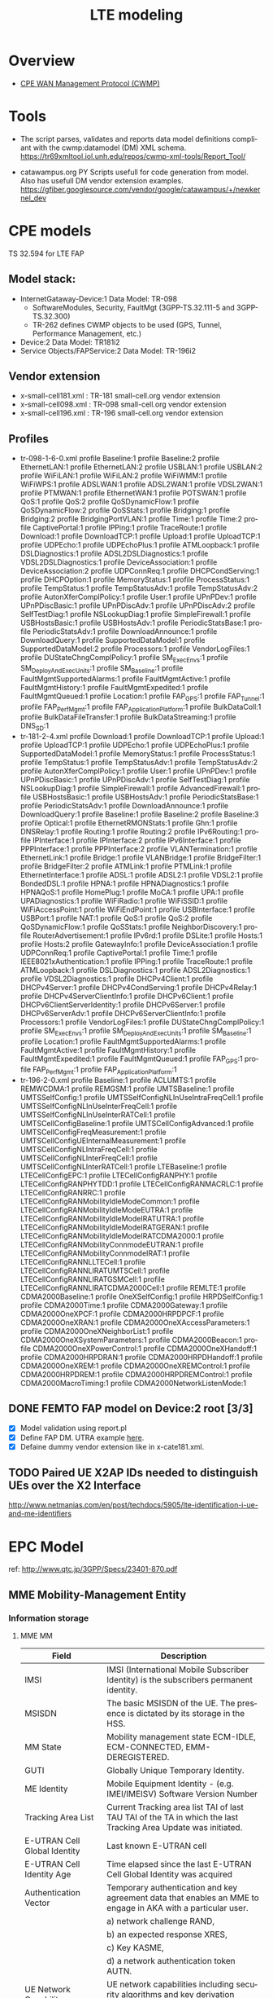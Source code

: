 # -*- org-confirm-babel-evaluate: nil -*-
#+TITLE: LTE modeling
#+CATEGORY: SmallCells

* Overview
  - [[http://www.broadband-forum.org/cwmp.php][CPE WAN Management Protocol (CWMP)]]
  
* Tools 
  - The script parses, validates and reports data model definitions
    compliant with the cwmp:datamodel (DM) XML schema.
    https://tr69xmltool.iol.unh.edu/repos/cwmp-xml-tools/Report_Tool/

  - catawampus.org PY Scripts usefull for code generation from
    model. Also has usefull DM vendor extension examples.
    https://gfiber.googlesource.com/vendor/google/catawampus/+/newkernel_dev

* CPE models
  TS 32.594 for LTE FAP
** Model stack:
  - InternetGataway-Device:1 Data Model: TR-098
    - SoftwareModules, Security, FaultMgt (3GPP-TS.32.111-5 and 3GPP-TS.32.300)
    - TR-262 defines CWMP objects to be used (GPS, Tunnel, Performance Management, etc.)
  - Device:2 Data Model: TR181i2
  - Service Objects/FAPService:2 Data Model: TR-196i2

** Vendor extension
   - x-small-cell181.xml : TR-181 small-cell.org vendor extension
   - x-small-cell098.xml : TR-098 small-cell.org vendor extension
   - x-small-cell196.xml : TR-196 small-cell.org vendor extension

** Profiles
   - tr-098-1-6-0.xml
     profile Baseline:1
     profile Baseline:2
     profile EthernetLAN:1
     profile EthernetLAN:2
     profile USBLAN:1
     profile USBLAN:2
     profile WiFiLAN:1
     profile WiFiLAN:2
     profile WiFiWMM:1
     profile WiFiWPS:1
     profile ADSLWAN:1
     profile ADSL2WAN:1
     profile VDSL2WAN:1
     profile PTMWAN:1
     profile EthernetWAN:1
     profile POTSWAN:1
     profile QoS:1
     profile QoS:2
     profile QoSDynamicFlow:1
     profile QoSDynamicFlow:2
     profile QoSStats:1
     profile Bridging:1
     profile Bridging:2
     profile BridgingPortVLAN:1
     profile Time:1
     profile Time:2
     profile CaptivePortal:1
     profile IPPing:1
     profile TraceRoute:1
     profile Download:1
     profile DownloadTCP:1
     profile Upload:1
     profile UploadTCP:1
     profile UDPEcho:1
     profile UDPEchoPlus:1
     profile ATMLoopback:1
     profile DSLDiagnostics:1
     profile ADSL2DSLDiagnostics:1
     profile VDSL2DSLDiagnostics:1
     profile DeviceAssociation:1
     profile DeviceAssociation:2
     profile UDPConnReq:1
     profile DHCPCondServing:1
     profile DHCPOption:1
     profile MemoryStatus:1
     profile ProcessStatus:1
     profile TempStatus:1
     profile TempStatusAdv:1
     profile TempStatusAdv:2
     profile AutonXferComplPolicy:1
     profile User:1
     profile UPnPDev:1
     profile UPnPDiscBasic:1
     profile UPnPDiscAdv:1
     profile UPnPDiscAdv:2
     profile SelfTestDiag:1
     profile NSLookupDiag:1
     profile SimpleFirewall:1
     profile USBHostsBasic:1
     profile USBHostsAdv:1
     profile PeriodicStatsBase:1
     profile PeriodicStatsAdv:1
     profile DownloadAnnounce:1
     profile DownloadQuery:1
     profile SupportedDataModel:1
     profile SupportedDataModel:2
     profile Processors:1
     profile VendorLogFiles:1
     profile DUStateChngComplPolicy:1
     profile SM_ExecEnvs:1
     profile SM_DeployAndExecUnits:1
     profile SM_Baseline:1
     profile FaultMgmtSupportedAlarms:1
     profile FaultMgmtActive:1 
     profile FaultMgmtHistory:1
     profile FaultMgmtExpedited:1
     profile FaultMgmtQueued:1
     profile Location:1
     profile FAP_GPS:1
     profile FAP_Tunnel:1
     profile FAP_PerfMgmt:1
     profile FAP_ApplicationPlatform:1
     profile BulkDataColl:1
     profile BulkDataFileTransfer:1
     profile BulkDataStreaming:1
     profile DNS_SD:1
   - tr-181-2-4.xml
     profile Download:1
     profile DownloadTCP:1
     profile Upload:1
     profile UploadTCP:1
     profile UDPEcho:1
     profile UDPEchoPlus:1
     profile SupportedDataModel:1
     profile MemoryStatus:1
     profile ProcessStatus:1
     profile TempStatus:1
     profile TempStatusAdv:1
     profile TempStatusAdv:2
     profile AutonXferComplPolicy:1
     profile User:1
     profile UPnPDev:1
     profile UPnPDiscBasic:1
     profile UPnPDiscAdv:1
     profile SelfTestDiag:1
     profile NSLookupDiag:1
     profile SimpleFirewall:1
     profile AdvancedFirewall:1
     profile USBHostsBasic:1
     profile USBHostsAdv:1
     profile PeriodicStatsBase:1
     profile PeriodicStatsAdv:1
     profile DownloadAnnounce:1
     profile DownloadQuery:1
     profile Baseline:1
     profile Baseline:2
     profile Baseline:3
     profile Optical:1
     profile EthernetRMONStats:1
     profile Ghn:1
     profile DNSRelay:1
     profile Routing:1
     profile Routing:2
     profile IPv6Routing:1
     profile IPInterface:1
     profile IPInterface:2
     profile IPv6Interface:1
     profile PPPInterface:1
     profile PPPInterface:2
     profile VLANTermination:1
     profile EthernetLink:1
     profile Bridge:1
     profile VLANBridge:1
     profile BridgeFilter:1
     profile BridgeFilter:2
     profile ATMLink:1
     profile PTMLink:1
     profile EthernetInterface:1
     profile ADSL:1
     profile ADSL2:1
     profile VDSL2:1
     profile BondedDSL:1
     profile HPNA:1
     profile HPNADiagnostics:1
     profile HPNAQoS:1
     profile HomePlug:1
     profile MoCA:1
     profile UPA:1
     profile UPADiagnostics:1
     profile WiFiRadio:1
     profile WiFiSSID:1
     profile WiFiAccessPoint:1
     profile WiFiEndPoint:1
     profile USBInterface:1
     profile USBPort:1
     profile NAT:1
     profile QoS:1
     profile QoS:2
     profile QoSDynamicFlow:1
     profile QoSStats:1
     profile NeighborDiscovery:1
     profile RouterAdvertisement:1
     profile IPv6rd:1
     profile DSLite:1
     profile Hosts:1
     profile Hosts:2
     profile GatewayInfo:1
     profile DeviceAssociation:1
     profile UDPConnReq:1
     profile CaptivePortal:1
     profile Time:1
     profile IEEE8021xAuthentication:1
     profile IPPing:1
     profile TraceRoute:1
     profile ATMLoopback:1
     profile DSLDiagnostics:1
     profile ADSL2Diagnostics:1
     profile VDSL2Diagnostics:1
     profile DHCPv4Client:1
     profile DHCPv4Server:1
     profile DHCPv4CondServing:1
     profile DHCPv4Relay:1
     profile DHCPv4ServerClientInfo:1
     profile DHCPv6Client:1
     profile DHCPv6ClientServerIdentity:1
     profile DHCPv6Server:1
     profile DHCPv6ServerAdv:1
     profile DHCPv6ServerClientInfo:1
     profile Processors:1
     profile VendorLogFiles:1
     profile DUStateChngComplPolicy:1
     profile SM_ExecEnvs:1
     profile SM_DeployAndExecUnits:1
     profile SM_Baseline:1
     profile Location:1
     profile FaultMgmtSupportedAlarms:1
     profile FaultMgmtActive:1 
     profile FaultMgmtHistory:1
     profile FaultMgmtExpedited:1
     profile FaultMgmtQueued:1
     profile FAP_GPS:1
     profile FAP_PerfMgmt:1
     profile FAP_ApplicationPlatform:1
   - tr-196-2-0.xml 
     profile Baseline:1
     profile ACLUMTS:1
     profile REMWCDMA:1
     profile REMGSM:1
     profile UMTSBaseline:1
     profile UMTSSelfConfig:1
     profile UMTSSelfConfigNLInUseIntraFreqCell:1
     profile UMTSSelfConfigNLInUseInterFreqCell:1
     profile UMTSSelfConfigNLInUseInterRATCell:1
     profile UMTSCellConfigBaseline:1
     profile UMTSCellConfigAdvanced:1
     profile UMTSCellConfigFreqMeasurement:1
     profile UMTSCellConfigUEInternalMeasurement:1
     profile UMTSCellConfigNLIntraFreqCell:1
     profile UMTSCellConfigNLInterFreqCell:1
     profile UMTSCellConfigNLInterRATCell:1
     profile LTEBaseline:1
     profile LTECellConfigEPC:1
     profile LTECellConfigRANPHY:1
     profile LTECellConfigRANPHYTDD:1
     profile LTECellConfigRANMACRLC:1
     profile LTECellConfigRANRRC:1
     profile LTECellConfigRANMobilityIdleModeCommon:1
     profile LTECellConfigRANMobilityIdleModeEUTRA:1
     profile LTECellConfigRANMobilityIdleModeIRATUTRA:1
     profile LTECellConfigRANMobilityIdleModeIRATGERAN:1
     profile LTECellConfigRANMobilityIdleModeIRATCDMA2000:1
     profile LTECellConfigRANMobilityConnmodeEUTRAN:1
     profile LTECellConfigRANMobilityConnmodeIRAT:1
     profile LTECellConfigRANNLLTECell:1
     profile LTECellConfigRANNLIRATUMTSCell:1
     profile LTECellConfigRANNLIRATGSMCell:1
     profile LTECellConfigRANNLIRATCDMA2000Cell:1
     profile REMLTE:1
     profile CDMA2000Baseline:1
     profile OneXSelfConfig:1
     profile HRPDSelfConfig:1
     profile CDMA2000Time:1
     profile CDMA2000Gateway:1
     profile CDMA2000OneXPCF:1
     profile CDMA2000HRPDPCF:1
     profile CDMA2000OneXRAN:1
     profile CDMA2000OneXAccessParameters:1
     profile CDMA2000OneXNeighborList:1
     profile CDMA2000OneXSystemParameters:1
     profile CDMA2000Beacon:1
     profile CDMA2000OneXPowerControl:1
     profile CDMA2000OneXHandoff:1
     profile CDMA2000HRPDRAN:1
     profile CDMA2000HRPDHandoff:1
     profile CDMA2000OneXREM:1
     profile CDMA2000OneXREMControl:1
     profile CDMA2000HRPDREM:1
     profile CDMA2000HRPDREMControl:1
     profile CDMA2000MacroTiming:1
     profile CDMA2000NetworkListenMode:1



** DONE FEMTO FAP model on Device:2 root [3/3]
   CLOSED: [2015-01-12 Mon 20:27]
   - [X] Model validation using report.pl
   - [X] Define FAP DM. UTRA example [[http://tr069.wordpress.com/2013/07/11/tr-review-tr-196-issue-2-femto-access-point-service-data-model/][here]].
   - [X] Defaine dummy vendor extension like in x-cate181.xml.

** TODO Paired UE X2AP IDs needed to distinguish UEs over the X2 Interface
   http://www.netmanias.com/en/post/techdocs/5905/lte-identification-i-ue-and-me-identifiers

* EPC Model
  ref: http://www.qtc.jp/3GPP/Specs/23401-870.pdf
** MME Mobility-Management Entity
*** Information storage
**** MME MM
     | Field                        | Description                                                                                                     |
     |------------------------------+-----------------------------------------------------------------------------------------------------------------|
     | IMSI                         | IMSI (International Mobile Subscriber Identity) is the subscribers permanent identity.                          |
     | MSISDN                       | The basic MSISDN of the UE. The presence is dictated by its storage in the HSS.                                 |
     | MM State                     | Mobility management state ECM-IDLE, ECM-CONNECTED, EMM-DEREGISTERED.                                            |
     | GUTI                         | Globally Unique Temporary Identity.                                                                             |
     | ME Identity                  | Mobile Equipment Identity - (e.g. IMEI/IMEISV) Software Version Number                                          |
     | Tracking Area List           | Current Tracking area list TAI of last TAU  TAI of the TA in which the last Tracking Area Update was initiated. |
     | E-UTRAN Cell Global Identity | Last known E-UTRAN cell                                                                                         |
     | E-UTRAN Cell Identity Age    | Time elapsed since the last E-UTRAN Cell Global Identity was acquired                                           |
     | Authentication Vector        | Temporary authentication and key agreement data that enables an MME to engage in AKA with a particular user.    |
     |                              | a) network challenge RAND,                                                                                      |
     |                              | b) an expected response XRES,                                                                                   |
     |                              | c) Key KASME,                                                                                                   |
     |                              | d) a network authentication token AUTN.                                                                         |
     | UE Network Capability        | UE network capabilities including security algorithms and key derivation functions                              |
     | UE Specific DRX Parameters   | UE specific DRX parameters for A/Gb mode, Iu mode and S1-mode                                                   |
     | Selected NAS Algorithm       | Selected NAS security algorithm                                                                                 |
     | Selected AS Algorithm        | Selected AS security algorithms.                                                                                |
     | KSI_ASME                     | Key Set Identifier for the main key K_ASME                                                                      |
     | K_ASME                       | Main key for E-UTRAN key hierarchy based on CK, IK and Serving network identity                                 |
     | NAS Keys and COUNT           | KNASint, K_NASenc, and NAS COUNT parameter.                                                                     |
     | E-UTRAN/UTRAN Key Set flag   | Indicates whether the UE is using security keys derived from UTRAN or E-UTRAN security association              |
     | Recovery                     | Indicates if the HSS is performing database recovery.                                                           |
     | MME IP address for S11       | MME IP address for the S11 interface (used by S-GW)                                                             |
     | MME TEID for S11             | MME Tunnel Endpoint Identifier for S11 interface.                                                               |
     | S-GW IP address for S11/S4   | S-GW IP address for the S11 and S4 interfaces                                                                   |
     | S-GW TEID for S11/S4         | S-GW Tunnel Endpoint Identifier for the S11 and S4 interfaces.                                                  |
     | eNodeB Address in Use        | The IP address of the eNodeB currently used for control plane signalling.                                       |
     | eNB UE S1AP ID               | Unique identity of the UE within eNodeB.                                                                        |
     | MME UE S1AP ID               | Unique identity of the UE within MME.                                                                           |
     | Subscribed UE-AMBR           | The Maximum Aggregated uplink and downlink MBR values to be shared across all Non-GBR bearers.                  |
     | UE-AMBR                      | The currently used Maximum Aggregated uplink and downlink MBR values                                            |
     | RFSP Index in Use            | An index to specific RRM configuration in the E-UTRAN that is currently in use.                                 |
     | URRP-MME                     | URRP-MME indicating for HSS regarding UE reachability at the MME                                                |
**** For each active PDN connection: 
     | Field                             | Description                                                                                          |
     |-----------------------------------+------------------------------------------------------------------------------------------------------|
     | APN in Use                        | The APN currently used.                                                                              |
     | APN Subscribed                    | The subscribed APN received from the HSS.                                                            |
     | APN Restriction                   | Denotes the restriction on this EPS bearer Context.                                                  |
     | PDN Type                          | IPv4, IPv6 or IPv4v6                                                                                 |
     | IP Address(es)                    | IPv4 address and/or IPv6 prefix                                                                      |
     | PDN GW Address in Use             | (control plane)  The IP address of the PDN GW currently used for sending control plane signalling.   |
     | PDN GW TEID for S5/S8             | (control plane)  PDN GW Tunnel Endpoint Identifier for the S5/S8 interface for the control plane.    |
     |                                   |                                                                                                      |
     | MS Info Change Reporting Action   | Need to communicate change in User Location Information to the PDN GW with this EPS bearer Context.  |
     | EPS subscribed QoS profile        | The bearer level QoS parameter values for that APN's default bearer (QCI and ARP)                    |
     |                                   |                                                                                                      |
     | Subscribed APN-AMBR               | The Maximum Aggregated uplink and downlink MBR values                                                |
     | APN-AMBR                          | The Maximum Aggregated uplink and downlink MBR, as decided by the PDN-GW.                            |
     | PDN GW GRE Key for uplink traffic | (user plane)  PDN GW assigned GRE Key for the S5/S8 interface for the user plane for uplink traffic. |
     | Default bearer                    | Identifies the EPS Bearer Id of the default bearer within the given PDN connection.                  |
**** For each bearer within the PDN connection: 
     | Field                       | Description                                                                                |
     |-----------------------------+--------------------------------------------------------------------------------------------|
     | EPS Bearer ID               | An EPS bearer identity uniquely identifies an EP S bearer for one UE accessing via E-UTRAN |
     | TI                          | Transaction Identifier                                                                     |
     | IP address for S1-u         | IP address of the S-GW for the S1-u interfaces.                                            |
     | TEID for S1u                | Tunnel Endpoint Identifier of the S-GW for the S1-u interface.                             |
     | PDN GW TEID for S5/S8       | (user plane)  P-GW Tunnel Endpoint Identifier for the S5/S8 interface for the user plane.  |
     | PDN GW IP address for S5/S8 | (user plane)  P GW IP address for user plane for the S5/S8 interface for the user plane.   |
     | EPS bearer QoS              | QCI and ARP optionally: GBR and MBR for GBR bearer                                         |
     | TFT                         | Traffic Flow Template. (For PMIP-based S5/S8 only)                                         |

** HSS Home Subscriber Server
*** Information storage 
    IMSI is the prime key to the data stored in the HSS.
    3GPP TS 23.401 V8.7.0 (2009-09) 
**** Data
    | Field                 | Description                                                                     |
    |-----------------------+---------------------------------------------------------------------------------|
    | IMSI                  | IMSI is the main reference key.                                                 |
    | IMEI / IMEISV         | International Mobile Equipment Identity - Software Version Number               |
    | MME Address           | The IP address of the MME currently serving this MS.                            |
    | MS PS Purged from EPS | Indicates that the EMM and ESM contexts of the UE are deleted from the MME.     |
    | ODB parameters        | Indicates that the status of the operator determined barring                    |
    | URRP-MME              | UE Reachability Request Parameter indicating that UE activity notification from |

**** Each subscription profile contains one or more PDN subscription contexts: 
    | Field                      | Description                                                         |
    |----------------------------+---------------------------------------------------------------------|
    | Context Identifier         | Index of the PDN subscription context.                              |
    | PDN Address                | Indicates subscribed IP address(es).                                |
    | PDN Type                   | Indicates the subscribed PDN Type (IPv4, IPv6, IPv4v6)              |
    | Access Point Name (APN)    | A label according to DNS naming conventions                         |
    | EPS subscribed QoS profile | The bearer level QoS parameter values for that APN's default bearer |
    | Subscribed-APN-AMBR        | The maximum aggregated uplink and downlink MBRs                     |
    | PDN GW identity            | The identity of the PDN GW used for this APN.                       |

** S-Gw Serving Gataway
*** Information storage
**** S-GW EPS bearer context

    | Field                      | Description                                                                                  |
    |----------------------------+----------------------------------------------------------------------------------------------|
    | IMSI                       | IMSI (International Mobile Subscriber Identity) is the subscriber permanent identity.        |
    | MSISDN                     | The basic MSISDN of the UE. The presence is dictated by its storage in the HSS.              |
    | MME TEID for S11           | MME Tunnel Endpoint Identifier for the S11 interface                                         |
    | MME IP address for S11     | MME IP address the S11 interface.                                                            |
    | S-GW TEID for S11/S4       | (control plane)  S-GW Tunnel Endpoint Identifier for the S11 Interface and the S4 Interface. |
    | S-GW IP address for S11/S4 | (control plane)  S-GW IP address for the S11 interface and the S4 Interface.                 |
    | Last known Cell Id         | This is the last location of the UE known by the network                                     |
    | Last known Cell Id age     | This is the age of the above UE location information                                         |
**** For each PDN Connection: 

    | Field                             | Description                                                                                                |
    |-----------------------------------+------------------------------------------------------------------------------------------------------------|
    | APN in Use                        | The APN currently used. APN Network Identifier and the APN Operator Identifier.                            |
    | P-GW Address in Use               | (control plane)  The IP address of the P-GW currently used for sending control plane signalling.           |
    | P-GW TEID for S5/S8               | (control plane)  P-GW Tunnel Endpoint Identifier for the S5/S8 interface for the control plane.            |
    | P-GW Address in Use               | (user plane)  The IP address of the P-GW currently used for sending user plane traffic.                    |
    | S-GW IP address for S5/S8         | (control plane)  S-GW IP address for the S5/S8 for the control plane signalling.                           |
    | S-GW TEID for S5/S8               | (control plane)  S-GW Tunnel Endpoint Identifier for the S5/S8 control plane interface.                    |
    | S-GW Address in Use               | (user plane)  The IP address of the S-GW currently used for sending user plane traffic.                    |
    | Default Bearer                    | Identifies the default bearer within the PDN connection by its EPS Bearer Id.                              |
**** For each EPS Bearer within the PDN Connection: 
     The following entries defining the EPS Bearer specific parameters are included within the set of parameters defining the PDN Connection. 

    | Field                                | Description                                                                               |
    |--------------------------------------+-------------------------------------------------------------------------------------------|
    | EPS Bearer Id                        | An EPS bearer identity uniquely identifies an EPS bearer for one UE accessing via E-UTRAN |
    | TFT                                  | Traffic Flow Template                                                                     |
    | P-GW Address in Use                  | (user plane)  The IP address of the P-GW currently used for sending user plane traffic.   |
    | P-GW TEID for S5/S8                  | (user plane)  P-GW Tunnel Endpoint Identifier for the S5/S8 interface for the user plane. |
    | S-GW IP address for S5/S8            | (user plane)  S-GW IP address for user plane data received from PDN GW.                   |
    | S-GW TEID for S5/S8                  | (user plane)  S-GW Tunnel Endpoint Identifier for the S5/S8 interface for the user plane. |
    | S-GW IP address for S1-u, S12 and S4 | (user plane)  S-GW IP address for the S1-u interface (Used by the eNodeB)                 |
    | S-GW TEID for S1-u, S12 and S4       | (user plane)  S-GW Tunnel Endpoint Identifier for the S1-u interface                      |
    | eNodeB IP address for S1-u           | eNodeB IP address for the S1-u interface (Used by the S-GW).                              |
    | eNodeB TEID for S1-u                 | eNodeB Tunnel Endpoint Identifier for the S1-u interface.                                 |
    | EPS Bearer QoS                       | ARP, GBR, MBR, QCI.                                                                       |

** P-GW PDN Gateaway
*** Information storage
**** P-GW context 
    | Field    | Description                                                                           |
    |----------+---------------------------------------------------------------------------------------|
    | IMSI     | IMSI (International Mobile Subscriber Identity) is the subscriber permanent identity. |
    | MSISDN   | The basic MSISDN of the UE. The presence is dictated by its storage in the HSS.       |
    | RAT type | Current RAT                                                                           |
**** For each APN in use:
     The following entries are repeated for each APN. 
    | Field      | Description                                           |
    |------------+-------------------------------------------------------|
    | APN in use | The APN currently used.                               |
    | APN-AMBR   | The maximum aggregated uplink and downlink MBR values |
**** For each PDN Connection within the APN: 
     
    | Field                               | Description                                                                                        |
    |-------------------------------------+----------------------------------------------------------------------------------------------------|
    | IP Address(es)                      | IPv4 address and/or IPv6 prefix                                                                    |
    | PDN type                            | IPv4, IPv6, or IPv4v6                                                                              |
    | S-GW Address in Use                 | (control plane)  The IP address of the S-GW currently used for sending control plane signalling.   |
    | S-GW TEID for S5/S8                 | (control plane)  S-GW Tunnel Endpoint Identifier for the S5/S8 interface for the control plane.    |
    | P-GW IP address for S5/S8           | (control plane)  P-GW IP address for the S5/S8 for the control plane signalling.                   |
    | P-GW TEID for S5/S8 (control plane) | P-GW Tunnel Endpoint Identifier for the S5/S8 control plane interface. (For GTP-based S5/S8 only). |
    | BCM                                 | The negotiated Bearer Control Mode for GERAN/UTRAN.                                                |
    | Default Bearer                      | Identifies the default bearer within the PDN connection by its EPS Bearer Id.                      |
**** For each EPS Bearer within the PDN Connection: 
     The following entries defining the EPS Bearer specific parameters are included within the set of parameters 
     defining the PDN Connection. 
     The following entries are stored only for GTP-based S5/S8. 

    | Field                     | Description                                                                                     |
    |---------------------------+-------------------------------------------------------------------------------------------------|
    | EPS Bearer Id             | An EPS bearer identity uniquely identifies an EPS bearer for one UE accessing via E-UTRAN       |
    | TFT                       | Traffic Flow Template                                                                           |
    | S-GW Address in Use       | (user plane)  The IP address of the S-GW currently used for sending user plane traffic.         |
    | S-GW TEID for S5/S8       | (user plane)  S-GW Tunnel Endpoint Identifier for the S5/S8 interface for the user plane.       |
    | P-GW IP address for S5/S8 | (user plane)  P-GW IP address for user plane data received from PDN GW.                         |
    | P-GW TEID for S5/S8       | (user plane)  P-GW Tunnel Endpoint Identifier for the GTP Based S5/S8 interface for user plane. |
    | EPS Bearer QoS            | ARP, GBR, MBR, QCI.                                                                             |

** UE
*** Information storage
**** UE context 
    | Field                      | Description                                                                                        |
    |----------------------------+----------------------------------------------------------------------------------------------------|
    | IMSI                       | IMSI (International Mobile Subscriber Identity) is the subscribers permanent identity.             |
    | EMM State                  | Mobility management state EMM-REGISTERED, EMM-DEREGISTERED.                                        |
    | GUTI                       | Globally Unique Temporary Identity.                                                                |
    | ME Identity                | Mobile Equipment Identity - (e.g. IMEI/IMEISV) Software Version Number.                            |
    | Tracking Area List         | Current Tracking area list.                                                                        |
    | Last visited TAI           | A TAI which is contained in the TA list the UE registered to the network                           |
    | Selected NAS Algorithm     | Selected NAS security algorithm.                                                                   |
    | Selected AS Algorithm      | Selected AS security algorithms.                                                                   |
    | KSI_ASME                   | Key Set Identifier for the main key KASME.                                                         |
    | K_ASME                     | Main key for E-UTRAN key hierarchy based on CK, IK and Serving network identity.                   |
    | NAS Keys and COUNT         | KNASint, KNASenc, and NAS COUNT parameter.                                                         |
    | E-UTRAN/UTRAN Key Set flag | Indicates whether the UE is using security keys derived from UTRAN or E-UTRAN security association |
    | Temporary Identity         | Used in Next update (TIN) in the Attach Request and RAU/TAU Request                                |
    | UE Specific DRX Parameters | Preferred E-UTRAN DRX cycle length                                                                 |

**** For each active PDN connection: 
    | Field             | Description                                                                            |
    |-------------------+----------------------------------------------------------------------------------------|
    | APN in Use        | The APN currently used. This APN shall be composed of the APN Network Identifier       |
    | APN-AMBR          | The maximum aggregated uplink and downlink MBR to be shared across all NonGBR bearers. |
    | Assigned PDN Type | The PDN Type assigned by the network (IPv4, IPv6, or IPv4v6).                          |
    | IP Address(es)    | IPv4 address and/or IPv6 prefix                                                        |
    | Default Bearer    | Identifies the default bearer within the PDN connection by its EPS Bearer Id.          |
**** For each EPS Bearer within the PDN connection 
    | Field          | Description                                                                                |
    |----------------+--------------------------------------------------------------------------------------------|
    | EPS Bearer ID  | An EPS bearer identity uniquely identifies an EPS bearer for one UE accessing via E-UTRAN. |
    | TI             | Transaction Identifier                                                                     |
    | EPS bearer QoS | GBR and MBR for GBR bearer.                                                                |
    | TFT            | Traffic Flow Template.                                                                     |

* org-config                                                        :ARCHIVE:
#+STARTUP: content hidestars logdone
#+TAGS: DOCS(d) CODING(c) TESTING(t) PLANING(p)
#+LINK_UP: sitemap.html
#+LINK_HOME: main.html
#+COMMENT: toc:nil
#+OPTIONS: ^:nil
#+OPTIONS:   H:3 num:t toc:t \n:nil @:t ::t |:t ^:nil -:t f:t *:t <:t
#+OPTIONS:   TeX:t LaTeX:t skip:nil d:nil todo:t pri:nil tags:not-in-toc
#+DESCRIPTION: Augment design process with system property discovering aid.
#+KEYWORDS: SmallCell,
#+LANGUAGE: en
#+PROPERTY: Effort_ALL  1:00 2:00 4:00 6:00 8:00 12:00
#+COLUMNS: %38ITEM(Details) %TAGS(Context) %7TODO(To Do) %5Effort(Time){:} %6CLOCKSUM{Total}

#+STYLE: <link rel="stylesheet" type="text/css" href="org-manual.css" />

